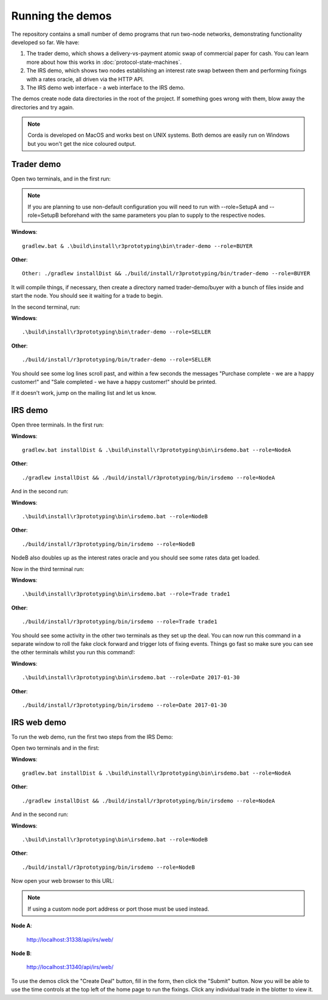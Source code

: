 Running the demos
=================

The repository contains a small number of demo programs that run two-node networks, demonstrating functionality developed
so far. We have:

1. The trader demo, which shows a delivery-vs-payment atomic swap of commercial paper for cash. You can learn more about
   how this works in :doc:`protocol-state-machines`.
2. The IRS demo, which shows two nodes establishing an interest rate swap between them and performing fixings with a
   rates oracle, all driven via the HTTP API.
3. The IRS demo web interface - a web interface to the IRS demo.

The demos create node data directories in the root of the project. If something goes wrong with them, blow away the
directories and try again.

.. note:: Corda is developed on MacOS and works best on UNIX systems. Both demos are easily run on Windows but
   you won't get the nice coloured output.

Trader demo
-----------

Open two terminals, and in the first run:

.. note:: If you are planning to use non-default configuration you will need to run with --role=SetupA and --role=SetupB
   beforehand with the same parameters you plan to supply to the respective nodes.

**Windows**::

    gradlew.bat & .\build\install\r3prototyping\bin\trader-demo --role=BUYER

**Other**::

    Other: ./gradlew installDist && ./build/install/r3prototyping/bin/trader-demo --role=BUYER

It will compile things, if necessary, then create a directory named trader-demo/buyer with a bunch of files inside and
start the node. You should see it waiting for a trade to begin.

In the second terminal, run:

**Windows**::

    .\build\install\r3prototyping\bin\trader-demo --role=SELLER

**Other**::

    ./build/install/r3prototyping/bin/trader-demo --role=SELLER

You should see some log lines scroll past, and within a few seconds the messages "Purchase complete - we are a
happy customer!" and "Sale completed - we have a happy customer!" should be printed.

If it doesn't work, jump on the mailing list and let us know.


IRS demo
--------

Open three terminals. In the first run:

**Windows**::

    gradlew.bat installDist & .\build\install\r3prototyping\bin\irsdemo.bat --role=NodeA

**Other**::

    ./gradlew installDist && ./build/install/r3prototyping/bin/irsdemo --role=NodeA

And in the second run:

**Windows**::

    .\build\install\r3prototyping\bin\irsdemo.bat --role=NodeB

**Other**::

    ./build/install/r3prototyping/bin/irsdemo --role=NodeB

NodeB also doubles up as the interest rates oracle and you should see some rates data get loaded.

Now in the third terminal run:

**Windows**::

    .\build\install\r3prototyping\bin\irsdemo.bat --role=Trade trade1

**Other**::

    ./build/install/r3prototyping/bin/irsdemo --role=Trade trade1

You should see some activity in the other two terminals as they set up the deal. You can now run this command in
a separate window to roll the fake clock forward and trigger lots of fixing events. Things go fast so make sure you
can see the other terminals whilst you run this command!:

**Windows**::

    .\build\install\r3prototyping\bin\irsdemo.bat --role=Date 2017-01-30

**Other**::

    ./build/install/r3prototyping/bin/irsdemo --role=Date 2017-01-30


IRS web demo
------------

To run the web demo, run the first two steps from the IRS Demo:

Open two terminals and in the first:

**Windows**::

    gradlew.bat installDist & .\build\install\r3prototyping\bin\irsdemo.bat --role=NodeA

**Other**::

    ./gradlew installDist && ./build/install/r3prototyping/bin/irsdemo --role=NodeA

And in the second run:

**Windows**::

    .\build\install\r3prototyping\bin\irsdemo.bat --role=NodeB

**Other**::

    ./build/install/r3prototyping/bin/irsdemo --role=NodeB

Now open your web browser to this URL:

.. note:: If using a custom node port address or port those must be used instead.

**Node A**:

    http://localhost:31338/api/irs/web/

**Node B**:

    http://localhost:31340/api/irs/web/

To use the demos click the "Create Deal" button, fill in the form, then click the "Submit" button. Now you will be
able to use the time controls at the top left of the home page to run the fixings. Click any individual trade in the
blotter to view it.